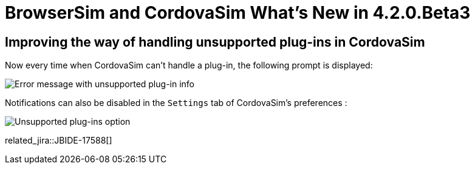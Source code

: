 = BrowserSim and CordovaSim What's New in 4.2.0.Beta3
:page-layout: whatsnew
:page-component_id: browsersim
:page-component_version: 4.2.0.Beta3
:page-product_id: jbt_core 
:page-product_version: 4.2.0.Beta3

== Improving the way of handling unsupported plug-ins in CordovaSim

Now every time when CordovaSim can't handle a plug-in, the following prompt is displayed:

image::images/4.2.0.Beta3/error-message.png[Error message with unsupported plug-in info]

Notifications can also be disabled in the `Settings` tab of CordovaSim's preferences :

image::images/4.2.0.Beta3/preferences.png[Unsupported plug-ins option]

related_jira::JBIDE-17588[]
